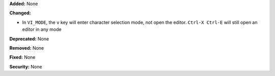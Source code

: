 **Added:** None

**Changed:**

* In ``VI_MODE``, the ``v`` key will enter character selection mode, not open
  the editor.  ``Ctrl-X Ctrl-E`` will still open an editor in any mode

**Deprecated:** None

**Removed:** None

**Fixed:** None

**Security:** None
